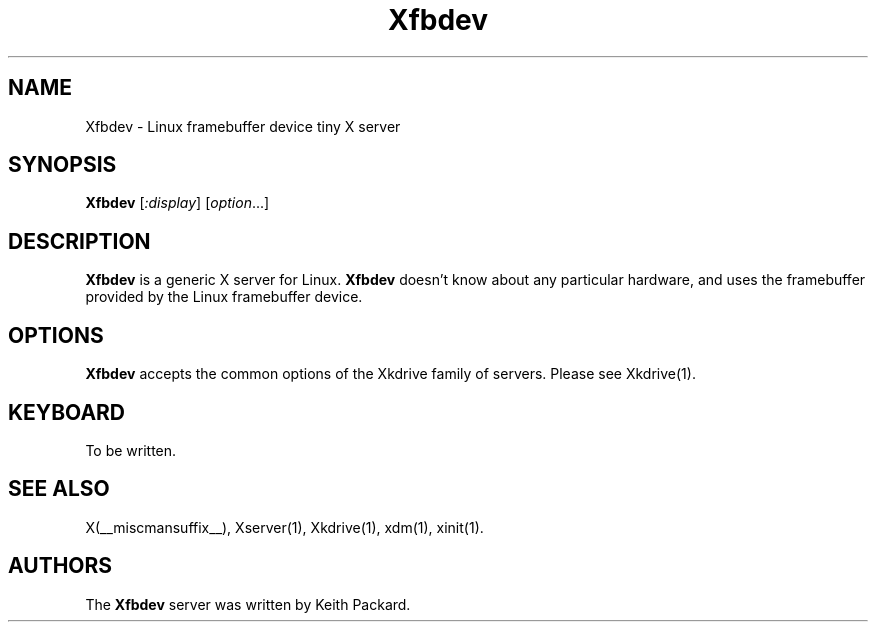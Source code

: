 .\" $RCSId: xc/programs/Xserver/hw/kdrive/fbdev/Xfbdev.man,v 1.4 2001/01/27 18:20:40 dawes Exp $
.\"
.TH Xfbdev 1 __vendorversion__
.SH NAME
Xfbdev \- Linux framebuffer device tiny X server
.SH SYNOPSIS
.B Xfbdev
.RI [ :display ]
.RI [ option ...]
.SH DESCRIPTION
.B Xfbdev
is a generic X server for Linux.
.B Xfbdev
doesn't know about any particular hardware, and uses the framebuffer
provided by the Linux framebuffer device.
.SH OPTIONS
.B Xfbdev
accepts the common options of the Xkdrive family of servers.  Please
see Xkdrive(1).
.SH KEYBOARD
To be written.
.SH SEE ALSO
X(__miscmansuffix__), Xserver(1), Xkdrive(1), xdm(1), xinit(1).
.SH AUTHORS
The
.B Xfbdev
server was written by Keith Packard.

